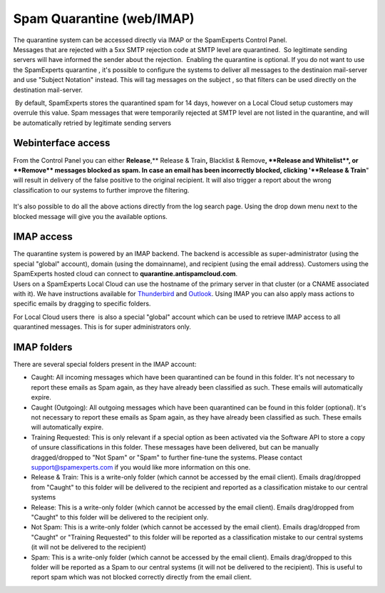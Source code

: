 .. _4-Spam-Quarantine-weborIMAP:

Spam Quarantine (web/IMAP)
==========================

| The quarantine system can be accessed directly via IMAP or the
  SpamExperts Control Panel.
| Messages that are rejected with a 5xx SMTP rejection code at SMTP
  level are quarantined.  So legitimate sending servers will have
  informed the sender about the rejection.  Enabling the quarantine is
  optional. If you do not want to use the SpamExperts quarantine , it's
  possible to configure the systems to deliver all messages to the
  destinaion mail-server and use "Subject Notation" instead. This will
  tag messages on the subject , so that filters can be used directly on
  the destination mail-server.

 By default, SpamExperts stores the quarantined spam for 14 days,
however on a Local Cloud setup customers may overrule this value. Spam
messages that were temporarily rejected at SMTP level are not listed in
the quarantine, and will be automatically retried by legitimate sending
servers

Webinterface access
~~~~~~~~~~~~~~~~~~~

From the Control Panel you can either **Release**,\*\* Release &
Train\ **,** Blacklist & Remove\ **, **\ Release and Whitelist\ **, or
**\ Remove\*\* messages blocked as spam. In case an email has been
incorrectly blocked, clicking '**Release & Train**" will result in
delivery of the false positive to the original recipient. It will also
trigger a report about the wrong classification to our systems to
further improve the filtering.

.. figure:: /_static/images/quarantine1.png
   :alt: 

It's also possible to do all the above actions directly from the log
search page. Using the drop down menu next to the blocked message will
give you the available options.

.. figure:: /_static/images/quarantine2.png
   :alt: 

IMAP access
~~~~~~~~~~~

| The quarantine system is powered by an IMAP backend. The backend is
  accessible as super-administrator (using the special "global"
  account), domain (using the domainname), and recipient (using the
  email address). Customers using the SpamExperts hosted cloud can
  connect to \ **quarantine.antispamcloud.com**.
| Users on a SpamExperts Local Cloud can use the hostname of the primary
  server in that cluster (or a CNAME associated with it). We have
  instructions available for
  `Thunderbird <https://my.spamexperts.com/kb/28/Configure-Thunderbird-to-access-the-IMAP-quarantine.html>`__
  and
  `Outlook <https://my.spamexperts.com/kb/88/Configure-Outlook-to-access-the-IMAP-quarantine.html>`__.
  Using IMAP you can also apply mass actions to specific emails by
  dragging to specific folders.

For Local Cloud users there  is also a special "global" account which
can be used to retrieve IMAP access to all quarantined messages. This is
for super administrators only.

IMAP folders
~~~~~~~~~~~~

There are several special folders present in the IMAP account:

-  Caught: All incoming messages which have been quarantined can be
   found in this folder. It's not necessary to report these emails as
   Spam again, as they have already been classified as such. These
   emails will automatically expire.
-  Caught (Outgoing): All outgoing messages which have been quarantined
   can be found in this folder (optional). It's not necessary to report
   these emails as Spam again, as they have already been classified as
   such. These emails will automatically expire.
-  Training Requested: This is only relevant if a special option as been
   activated via the Software API to store a copy of unsure
   classifications in this folder. These messages have been delivered,
   but can be manually dragged/dropped to "Not Spam" or "Spam" to
   further fine-tune the systems. Please contact support@spamexperts.com
   if you would like more information on this one.
-  Release & Train: This is a write-only folder (which cannot be
   accessed by the email client). Emails drag/dropped from "Caught" to
   this folder will be delivered to the recipient and reported as a
   classification mistake to our central systems
-  Release: This is a write-only folder (which cannot be accessed by the
   email client). Emails drag/dropped from "Caught" to this folder will
   be delivered to the recipient only.
-  Not Spam: This is a write-only folder (which cannot be accessed by
   the email client). Emails drag/dropped from "Caught" or "Training
   Requested" to this folder will be reported as a classification
   mistake to our central systems (it will not be delivered to the
   recipient)
-  Spam: This is a write-only folder (which cannot be accessed by the
   email client). Emails drag/dropped to this folder will be reported as
   a Spam to our central systems (it will not be delivered to the
   recipient). This is useful to report spam which was not blocked
   correctly directly from the email client.
